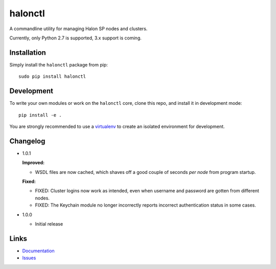 halonctl
========

A commandline utility for managing Halon SP nodes and clusters.

Currently, only Python 2.7 is supported, 3.x support is coming.

Installation
------------

Simply install the ``halonctl`` package from pip::

   sudo pip install halonctl

Development
-----------

To write your own modules or work on the ``halonctl`` core, clone this repo, and install it in development mode::

   pip install -e .
   
You are strongly recommended to use a `virtualenv <http://virtualenv.readthedocs.org/en/latest/>`_ to create an isolated environment for development.

Changelog
---------

* 1.0.1
  
  **Improved:**
  
  * WSDL files are now cached, which shaves off a good couple of seconds *per node* from program startup.
  
  **Fixed:**
  
  * FIXED: Cluster logins now work as intended, even when username and password are gotten from different nodes.
  * FIXED: The Keychain module no longer incorrectly reports incorrect authentication status in some cases.

* 1.0.0
  
  * Initial release

Links
-----

* `Documentation <http://halonctl.readthedocs.org/en/latest/>`_
* `Issues <https://github.com/HalonSecurity/halonctl/issues>`_
